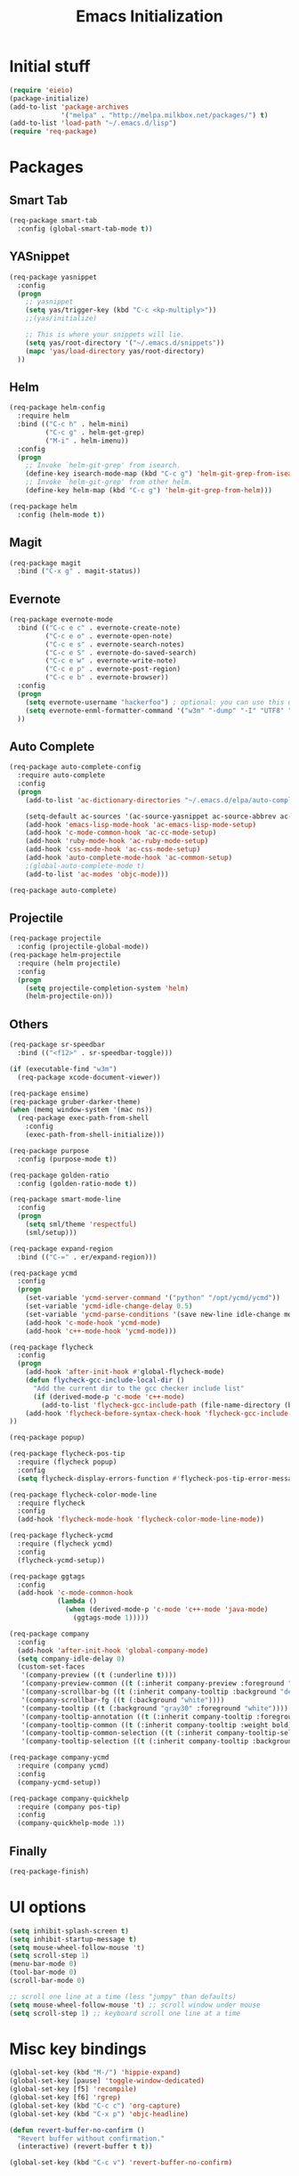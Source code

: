 #+TITLE: Emacs Initialization
#+STARTUP: nofold hidestars oddeven indent
#+OPTIONS: toc:nil

* Initial stuff
#+begin_src emacs-lisp
(require 'eieio)
(package-initialize)
(add-to-list 'package-archives
             '("melpa" . "http://melpa.milkbox.net/packages/") t)
(add-to-list 'load-path "~/.emacs.d/lisp")
(require 'req-package)
#+end_src
* Packages
** Smart Tab
#+begin_src emacs-lisp
(req-package smart-tab
  :config (global-smart-tab-mode t))
#+end_src
** YASnippet
#+begin_src emacs-lisp
(req-package yasnippet
  :config
  (progn
    ;; yasnippet
    (setq yas/trigger-key (kbd "C-c <kp-multiply>"))
    ;;(yas/initialize)

    ;; This is where your snippets will lie.
    (setq yas/root-directory '("~/.emacs.d/snippets"))
    (mapc 'yas/load-directory yas/root-directory)
  ))
#+end_src
** Helm
#+begin_src emacs-lisp
(req-package helm-config
  :require helm
  :bind (("C-c h" . helm-mini)
         ("C-c g" . helm-get-grep)
         ("M-i" . helm-imenu))
  :config
  (progn
    ;; Invoke `helm-git-grep' from isearch.
    (define-key isearch-mode-map (kbd "C-c g") 'helm-git-grep-from-isearch)
    ;; Invoke `helm-git-grep' from other helm.
    (define-key helm-map (kbd "C-c g") 'helm-git-grep-from-helm)))

(req-package helm
  :config (helm-mode t))
#+end_src
** Magit
#+begin_src emacs-lisp
(req-package magit
  :bind ("C-x g" . magit-status))
#+end_src
** Evernote
#+begin_src emacs-lisp
(req-package evernote-mode
  :bind (("C-c e c" . evernote-create-note)
         ("C-c e o" . evernote-open-note)
         ("C-c e s" . evernote-search-notes)
         ("C-c e S" . evernote-do-saved-search)
         ("C-c e w" . evernote-write-note)
         ("C-c e p" . evernote-post-region)
         ("C-c e b" . evernote-browser))
  :config
  (progn
    (setq evernote-username "hackerfoo") ; optional: you can use this username as default.
    (setq evernote-enml-formatter-command '("w3m" "-dump" "-I" "UTF8" "-O" "UTF8")) ; option
  ))
#+end_src
** Auto Complete
#+begin_src emacs-lisp
(req-package auto-complete-config
  :require auto-complete
  :config
  (progn
    (add-to-list 'ac-dictionary-directories "~/.emacs.d/elpa/auto-complete-1.4.20110207/dict")
    
    (setq-default ac-sources '(ac-source-yasnippet ac-source-abbrev ac-source-dictionary ac-source-words-in-same-mode-buffers))
    (add-hook 'emacs-lisp-mode-hook 'ac-emacs-lisp-mode-setup)
    (add-hook 'c-mode-common-hook 'ac-cc-mode-setup)
    (add-hook 'ruby-mode-hook 'ac-ruby-mode-setup)
    (add-hook 'css-mode-hook 'ac-css-mode-setup)
    (add-hook 'auto-complete-mode-hook 'ac-common-setup)
    ;(global-auto-complete-mode t)
    (add-to-list 'ac-modes 'objc-mode)))

(req-package auto-complete)
#+end_src
** Projectile
#+begin_src emacs-lisp
(req-package projectile
  :config (projectile-global-mode))
(req-package helm-projectile
  :require (helm projectile)
  :config
  (progn
    (setq projectile-completion-system 'helm)
    (helm-projectile-on)))
#+end_src
** Others
#+begin_src emacs-lisp
(req-package sr-speedbar
  :bind (("<f12>" . sr-speedbar-toggle)))

(if (executable-find "w3m")
  (req-package xcode-document-viewer))

(req-package ensime)
(req-package gruber-darker-theme)
(when (memq window-system '(mac ns))
  (req-package exec-path-from-shell
    :config
    (exec-path-from-shell-initialize)))

(req-package purpose
  :config (purpose-mode t))

(req-package golden-ratio
  :config (golden-ratio-mode t))

(req-package smart-mode-line
  :config
  (progn
    (setq sml/theme 'respectful)
    (sml/setup)))

(req-package expand-region
  :bind (("C-=" . er/expand-region)))

(req-package ycmd
  :config
  (progn
    (set-variable 'ycmd-server-command '("python" "/opt/ycmd/ycmd"))
    (set-variable 'ycmd-idle-change-delay 0.5)
    (set-variable 'ycmd-parse-conditions '(save new-line idle-change mode-enabled))
    (add-hook 'c-mode-hook 'ycmd-mode)
    (add-hook 'c++-mode-hook 'ycmd-mode)))

(req-package flycheck
  :config
  (progn
    (add-hook 'after-init-hook #'global-flycheck-mode)
    (defun flycheck-gcc-include-local-dir ()
      "Add the current dir to the gcc checker include list"
      (if (derived-mode-p 'c-mode 'c++-mode)
        (add-to-list 'flycheck-gcc-include-path (file-name-directory (buffer-file-name)))))
    (add-hook 'flycheck-before-syntax-check-hook 'flycheck-gcc-include-local-dir)
))

(req-package popup)

(req-package flycheck-pos-tip
  :require (flycheck popup)
  :config
  (setq flycheck-display-errors-function #'flycheck-pos-tip-error-messages))

(req-package flycheck-color-mode-line
  :require flycheck
  :config
  (add-hook 'flycheck-mode-hook 'flycheck-color-mode-line-mode))

(req-package flycheck-ycmd
  :require (flycheck ycmd)
  :config
  (flycheck-ycmd-setup))

(req-package ggtags
  :config
  (add-hook 'c-mode-common-hook
            (lambda ()
              (when (derived-mode-p 'c-mode 'c++-mode 'java-mode)
                (ggtags-mode 1)))))

(req-package company
  :config
  (add-hook 'after-init-hook 'global-company-mode)
  (setq company-idle-delay 0)
  (custom-set-faces
   '(company-preview ((t (:underline t))))
   '(company-preview-common ((t (:inherit company-preview :foreground "deep sky blue"))))
   '(company-scrollbar-bg ((t (:inherit company-tooltip :background "deep sky blue"))))
   '(company-scrollbar-fg ((t (:background "white"))))
   '(company-tooltip ((t (:background "gray30" :foreground "white"))))
   '(company-tooltip-annotation ((t (:inherit company-tooltip :foreground "deep sky blue"))))
   '(company-tooltip-common ((t (:inherit company-tooltip :weight bold))))
   '(company-tooltip-common-selection ((t (:inherit company-tooltip-selection :weight bold))))
   '(company-tooltip-selection ((t (:inherit company-tooltip :background "steel blue"))))))

(req-package company-ycmd
  :require (company ycmd)
  :config
  (company-ycmd-setup))

(req-package company-quickhelp
  :require (company pos-tip)
  :config
  (company-quickhelp-mode 1))
#+end_src
** Finally
#+begin_src emacs-lisp
(req-package-finish)
#+end_src
* UI options
#+begin_src emacs-lisp
(setq inhibit-splash-screen t)
(setq inhibit-startup-message t)
(setq mouse-wheel-follow-mouse 't)
(setq scroll-step 1)
(menu-bar-mode 0)
(tool-bar-mode 0)
(scroll-bar-mode 0)

;; scroll one line at a time (less "jumpy" than defaults)
(setq mouse-wheel-follow-mouse 't) ;; scroll window under mouse
(setq scroll-step 1) ;; keyboard scroll one line at a time
#+end_src
* Misc key bindings
#+begin_src emacs-lisp
(global-set-key (kbd "M-/") 'hippie-expand)
(global-set-key [pause] 'toggle-window-dedicated)
(global-set-key [f5] 'recompile)
(global-set-key [f6] 'rgrep)
(global-set-key (kbd "C-c c") 'org-capture)
(global-set-key (kbd "C-x p") 'objc-headline)

(defun revert-buffer-no-confirm ()
  "Revert buffer without confirmation."
  (interactive) (revert-buffer t t))

(global-set-key (kbd "C-c v") 'revert-buffer-no-confirm)
#+end_src
* Misc settings
#+begin_src emacs-lisp
(show-paren-mode t)

(setq dired-listing-switches "-lgG")

(add-hook 'c-mode-common-hook
  '(lambda ()
     (setq glasses-face "bold")
     (setq glasses-separator nil)
     (hs-minor-mode t)))

;; handle output from iarbuild
(add-hook 'compilation-mode-hook
  '(lambda ()
     (setq split-width-threshold nil)
     (setq compilation-window-height 12)
     (setq compilation-scroll-output 'first-error)
     (add-to-list 'compilation-error-regexp-alist 'iarbuild)
     (add-to-list 'compilation-error-regexp-alist-alist
       '(iarbuild "^\\(.*\\)(\\([0-9]+\\))" 1 2))))

(add-hook 'hs-minor-mode-hook
  '(lambda ()
     (hs-hide-initial-comment-block)
     (local-set-key (kbd "C-<tab>") 'hs-toggle-hiding)))

(setq hippie-expand-try-functions-list
  '(try-expand-dabbrev
    try-expand-dabbrev-all-buffers
    try-expand-dabbrev-from-kill
    try-complete-file-name-partially
    try-complete-file-name
    try-expand-all-abbrevs
    try-expand-list
    try-expand-line
    try-complete-lisp-symbol-partially
    try-complete-lisp-symbol))

(autoload 'imaxima "imaxima" "Image support for Maxima." t)

(if (executable-find "w3m")
  (setq browse-url-browser-function 'w3m))

(setq-default indent-tabs-mode nil)
(setq c-default-style "linux")
(setq c-basic-offset 2)
(winner-mode t)
(windmove-default-keybindings)

(setq org-src-fontify-natively t)

;; save automatically
; (setq auto-save-visited-file-name t
;       auto-save-interval 1
;       auto-save-timeout 1)
;
; (defun full-auto-save ()
;   (interactive)
;   (save-excursion
; 	(dolist (buf (buffer-list))
; 	  (set-buffer buf)
; 	  (if (and (buffer-file-name) (buffer-modified-p))
; 		  (basic-save-buffer)))))
; (add-hook 'auto-save-hook 'full-auto-save)

#+end_src
* Toggle Dedicated Window
#+begin_src emacs-lisp
;; Toggle window dedication
(defun toggle-window-dedicated ()
  "Toggle whether the current active window is dedicated or not"
  (interactive)
  (message 
   (if (let (window (get-buffer-window (current-buffer)))
         (set-window-dedicated-p window 
          (not (window-dedicated-p window))))
      "Window '%s' is dedicated"
      "Window '%s' is normal")
   (current-buffer)))
#+end_src
* Path
#+begin_src emacs-lisp
;; This needs fixed
;; (let ((add-path "/usr/local/sbin:/usr/local/bin:/opt/local/sbin:/opt/local/bin:$HOME/Library/Haskell/bin:"))
;;   (setenv "PATH" (concat (getenv "PATH") add-path))
;;   (setq exec-path (append exec-path `(,add-path)))
;; 
;;   (defun eshell-mode-hook-func ()
;;     (setq eshell-path-env (concat add-path eshell-path-env))
;;     (setenv "PATH" (concat add-path (getenv "PATH")))
;;     (define-key eshell-mode-map (kbd "M-s") 'other-window-or-split))
;;   
;;   (add-hook 'eshell-mode-hook 'eshell-mode-hook-func)
;; )
#+end_src
* TeX
#+begin_src
(setq TeX-auto-save t)
(setq TeX-parse-self t)
(setq-default TeX-master nil)
(add-hook 'LaTeX-mode-hook 'visual-line-mode)
(add-hook 'LaTeX-mode-hook 'flyspell-mode)
(add-hook 'LaTeX-mode-hook 'LaTeX-math-mode)
(add-hook 'LaTeX-mode-hook 'turn-on-reftex)
(setq reftex-plug-into-AUCTeX t)
(setq TeX-PDF-mode t)
(set-default 'preview-scale-function 2.0)
#+end_src
